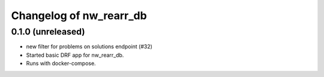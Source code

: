 Changelog of nw_rearr_db
========================


0.1.0 (unreleased)
----------------

- new filter for problems on solutions endpoint (#32)

- Started basic DRF app for nw_rearr_db.

- Runs with docker-compose.

